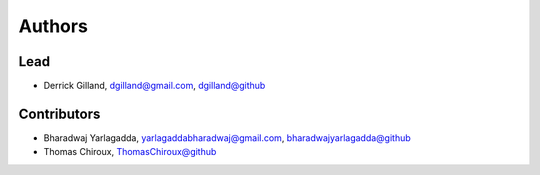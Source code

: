 Authors
=======


Lead
----

- Derrick Gilland, dgilland@gmail.com, `dgilland@github <https://github.com/dgilland>`_


Contributors
------------

- Bharadwaj Yarlagadda, yarlagaddabharadwaj@gmail.com, `bharadwajyarlagadda@github <https://github.com/bharadwajyarlagadda>`_
- Thomas Chiroux, `ThomasChiroux@github <https://github.com/ThomasChiroux>`_
